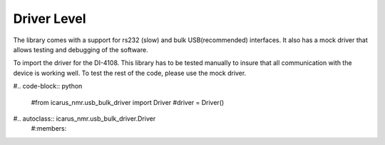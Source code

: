 =============
Driver Level
=============

The library comes with a support for rs232 (slow) and bulk USB(recommended) interfaces. It also has a mock driver that allows testing and debugging of the software.

To import the  driver for the DI-4108. This library has to be tested manually to insure that all communication with the device is working well. To test the rest of the code, please use the mock driver.

#.. code-block:: python

  #from icarus_nmr.usb_bulk_driver import Driver
  #driver = Driver()

#.. autoclass:: icarus_nmr.usb_bulk_driver.Driver
  #:members:
